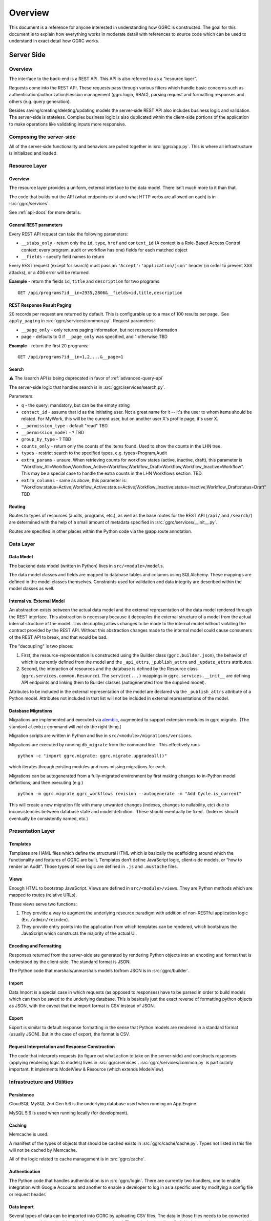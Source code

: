 Overview
========

This document is a reference for anyone interested in understanding how
GGRC is constructed. The goal for this document is to explain how
everything works in moderate detail with references to source code which
can be used to understand in exact detail how GGRC works.

Server Side
-----------

Overview
~~~~~~~~

The interface to the back-end is a REST API. This API is also referred
to as a “resource layer”.

Requests come into the REST API. These requests pass through various
filters which handle basic concerns such as
authentication/authorization/session management (ggrc.login, RBAC),
parsing request and formatting responses and others (e.g. query
generation).

Besides saving/creating/deleting/updating models the server-side REST API
also includes business logic and validation. The server-side is
stateless. Complex business logic is also duplicated within the client-side
portions of the application to make operations like validating inputs more
responsive.

Composing the server-side
~~~~~~~~~~~~~~~~~~~~~~~~~

All of the server-side functionality and behaviors are pulled together
in :src:`ggrc/app.py`. This is where all
infrastructure is initialized and loaded.

Resource Layer
~~~~~~~~~~~~~~

Overview
^^^^^^^^

The resource layer provides a uniform, external interface to the data
model. There isn’t much more to it than that.

The code that builds out the API (what endpoints exist and what HTTP
verbs are allowed on each) is in :src:`ggrc/services`.

See :ref:`api-docs` for more details.


General REST parameters
^^^^^^^^^^^^^^^^^^^^^^^

Every REST API request can take the following parameters:

-  ``__stubs_only`` - return only the ``id``, ``type``, ``href`` and
   ``context_id`` (A context is a Role-Based Access Control context;
   every program, audit or workflow has one) fields for each matched
   object
-  ``__fields`` - specify field names to return

Every REST request (except for search) must pass an
``'Accept':'application/json'`` header (in order to prevent XSS
attacks), or a 406 error will be returned.

**Example** - return the fields ``id``, ``title`` and ``description``
for two programs:

::

    GET /api/programs?id__in=2935,2806&__fields=id,title,description


REST Response Result Paging
^^^^^^^^^^^^^^^^^^^^^^^^^^^

20 records per request are returned by default. This is configurable up
to a max of 100 results per page.  See ``apply_paging`` in
:src:`ggrc/services/common.py`. Request
parameters:

*   ``__page_only`` - only returns paging information, but not resource
    information
*   page - defaults to 0 if ``__page_only`` was specified, and 1
    otherwise TBD

**Example** - return the first 20 programs:

::

    GET /api/programs?id__in=1,2,...&__page=1

Search
^^^^^^

⚠️ The /search API is being deprecated in favor of :ref:`advanced-query-api`

The server-side logic that handles search is in :src:`ggrc/services/search.py`.

Parameters:

-  ``q`` - the query; mandatory, but can be the empty string
-  ``contact_id`` - assume that id as the initiating user. Not a great
   name for it -- it's the user to whom items should be related. For
   MyWork, this will be the current user, but on another user X's
   profile page, it's user X.
-  ``__permission_type`` - default "read" TBD
-  ``__permission_model`` - ? TBD
-  ``group_by_type`` - ? TBD
-  ``counts_only`` - return only the counts of the items found. Used to
   show the counts in the LHN tree.
-  ``types`` - restrict search to the specified types, e.g.
   types=Program,Audit
-  ``extra_params`` - unsure. When retrieving counts for workflow states
   (active, inactive, draft), this parameter is
   "Workflow_All=Workflow,Workflow_Active=Workflow,Workflow_Draft=Workflow,Workflow_Inactive=Workflow".
   This may be a special case to handle the extra counts in the LHN
   Workflows section. TBD.
-  ``extra_columns`` - same as above, this parameter is:
   "Workflow:status=Active;Workflow_Active:status=Active;Workflow_Inactive:status=Inactive;Workflow_Draft:status=Draft"
   TBD

Routing
^^^^^^^

Routes to types of resources (audits, programs, etc.), as well as the
base routes for the REST API (``/api/`` and ``/search/``) are determined
with the help of a small amount of metadata specified in :src:`ggrc/services/__init__.py`.

Routes are specified in other places within the Python code via the
@app.route annotation.

Data Layer
~~~~~~~~~~

Data Model
^^^^^^^^^^

The backend data model (written in Python) lives in ``src/<module>/models``.

The data model classes and fields are mapped to database tables and
columns using SQLAlchemy. These mappings are defined in the model
classes themselves. Constraints used for validation and data integrity
are described within the model classes as well.

Internal vs. External Model
^^^^^^^^^^^^^^^^^^^^^^^^^^^

An abstraction exists between the actual data model and the external
representation of the data model rendered through the REST interface.
This abstraction is necessary because it decouples the external
structure of a model from the actual internal structure of the model.
This decoupling allows changes to be made to the internal model without
violating the contract provided by the REST API. Without this
abstraction changes made to the internal model could cause consumers of
the REST API to break, and that would be bad.

The "decoupling" is two places:

1. First, the resource-representation is constructed using the Builder
   class (``ggrc.builder.json``), the behavior of which is currently
   defined from the model and the ``_api_attrs``, ``_publish_attrs`` and
   ``_update_attrs`` attributes.
2. Second, the interaction of resources and the database is defined by
   the Resource class (``ggrc.services.common.Resource``). The
   ``service(...)`` mappings in ``ggrc.services.__init__`` are defining
   API endpoints and linking them to Builder classes (autogenerated from
   the supplied model).

Attributes to be included in the external representation of the model
are declared via the ``_publish_attrs`` attribute of a Python model.
Attributes not included in that list will not be included in external
representations of the model.

Database Migrations
^^^^^^^^^^^^^^^^^^^

Migrations are implemented and executed via
`alembic <http://alembic.zzzcomputing.com/en/latest/>`_, augmented to
support extension modules in ggrc.migrate.  (The standard ``alembic``
command will *not* do the right thing.)

Migration scripts are written in Python and live in
``src/<module>/migrations/versions``.

Migrations are executed by running ``db_migrate`` from the command line.
 This effectively runs

::

    python -c "import ggrc.migrate; ggrc.migrate.upgradeall()"

which iterates through existing modules and runs missing migrations for
each.

Migrations can be autogenerated from a fully-migrated environment by
first making changes to in-Python model definitions, and then executing
(e.g.)

::

    python -m ggrc.migrate ggrc_workflows revision --autogenerate -m "Add Cycle.is_current"

This will create a new migration file with many unwanted changes
(indexes, changes to nullability, etc) due to inconsistencies between
database state and model definition.  These should eventually be fixed.
 (Indexes should eventually be consistently named, etc.)

Presentation Layer
~~~~~~~~~~~~~~~~~~

Templates
^^^^^^^^^

Templates are HAML files which define the structural HTML which is
basically the scaffolding around which the functionality and features of
GGRC are built. Templates don’t define JavaScript logic, client-side
models, or “how to render an Audit”. Those types of view logic are
defined in ``.js`` and ``.mustache`` files.

Views
^^^^^

Enough HTML to bootstrap JavaScript. Views are defined in
``src/<module>/views``. They are Python methods
which are mapped to routes (relative URLs).

These views serve two functions:

1. They provide a way to augment the underlying resource paradigm with
   addition of non-RESTful application logic (Ex. ``/admin/reindex``).
2. They provide entry points into the application from which templates
   can be rendered, which bootstraps the JavaScript which constructs the
   majority of the actual UI.

Encoding and Formatting
^^^^^^^^^^^^^^^^^^^^^^^

Responses returned from the server-side are generated by rendering
Python objects into an encoding and format that is understood by the
client-side. The standard format is JSON.

The Python code that marshals/unmarshals models to/from JSON is in :src:`ggrc/builder`.

Import
^^^^^^

Data Import is a special case in which requests (as opposed to
responses) have to be parsed in order to build models which can then be
saved to the underlying database. This is basically just the exact
reverse of formatting python objects as JSON, with the caveat that the
import format is CSV instead of JSON.

Export
^^^^^^

Export is similar to default response formatting in the sense that
Python models are rendered in a standard format (usually JSON). But in
the case of export, the format is CSV.

Request Interpretation and Response Construction
^^^^^^^^^^^^^^^^^^^^^^^^^^^^^^^^^^^^^^^^^^^^^^^^

The code that interprets requests (to figure out what action to take on
the server-side) and constructs responses (applying rendering logic to
models) lives in :src:`ggrc/services`. :src:`ggrc/services/common.py`
is particularly important. It implements ModelView & Resource (which extends ModelView).


Infrastructure and Utilities
~~~~~~~~~~~~~~~~~~~~~~~~~~~~

Persistence
^^^^^^^^^^^

CloudSQL MySQL 2nd Gen 5.6 is the underlying database used when running on App Engine.

MySQL 5.6 is used when running locally (for development).


Caching
^^^^^^^

Memcache is used.

A manifest of the types of objects that should be cached exists in
:src:`ggrc/cache/cache.py`. Types not listed in this file will not be cached
by Memcache.

All of the logic related to cache management is in :src:`ggrc/cache`.


Authentication
^^^^^^^^^^^^^^

The Python code that handles authentication is in :src:`ggrc/login`.
There are currently two handlers, one to enable integration with
Google Accounts and another to enable a developer to log in as a specific
user by modifying a config file or request header.


Data Import
^^^^^^^^^^^

Several types of data can be imported into GGRC by uploading CSV files.
The data in those files needs to be converted into python models and
validated before being persisted. The code that handles all of this is
in :src:`ggrc/converters`. All of the base
classes which define common handling logic, as well as code specific to
one or more types of model is in that folder.


Extensions
^^^^^^^^^^

Core code which enables the extension mechanism is in :src:`ggrc/extensions.py`.

Core code which bootstraps the core GGRC extensions (such as Workflow
and GDrive integration) is in :src:`ggrc/ext/__init__.py`.


Notifications
^^^^^^^^^^^^^

Code relevant to sending notifications (e.g. email) is in :src:`ggrc/notifications`.


Role-Based Access Control (RBAC)
^^^^^^^^^^^^^^^^^^^^^^^^^^^^^^^^

RBAC controls the ways in which a user is allowed to interact with GGRC.

Base classes for defining, managing and checking permissions are in :src:`ggrc/rbac`.


Cron
^^^^

Cron jobs are available through App Engine's scheduled tasks mechanism.
This facility is configured via :src:`cron.yaml`.


Ad-Hoc Scheduled Tasks in Task Queue
^^^^^^^^^^^^^^^^^^^^^^^^^^^^^^^^^^^^

Generating assessments, Rebuilding full-text index, updating revisions


Runtime Configurations
~~~~~~~~~~~~~~~~~~~~~~

GGRC runs in different environments in two dimensions. The first
dimension is App Engine vs. local. The second dimension is
development/testing/production.

Which settings are loaded is determined by the environment variable
``GGRC_SETTINGS_MODULE``. This variable is expected to contain a set of
strings separated by spaces. It should be pretty clear as to how these
strings correlate to Python files/modules after looking at the value of
that variable.


Appengine Runtime vs. Local Runtime
^^^^^^^^^^^^^^^^^^^^^^^^^^^^^^^^^^^

GGRC uses MySQL when running locally. There are other configurations
like logging level and authorization which can be configured.

GGRC always uses Google Accounts for authentication when running in App
Engine. This is handled by :src:`ggrc/login/appengine.py`. When
running locally, however, different authentication logic is substituted
via :src:`ggrc/login/noop.py`. Within
this file a developer can hard-code authentication email address and
name. There is also logic to allow a developer to pass their email
address (allowing them to log in as a specific user) in through a
request header (``X-ggrc-user``) which can be manipulated with one of a
few Chrome browser plugins. This makes it efficient for a developer to
switch among user accounts to test functionality.

Please take a minute to look at :src:`ggrc/settings/app_engine.py` and
:src:`ggrc/settings/default.py` for more information on settings that
can be configured for running in either App Engine or local environments.


Development/Testing/Production Runtime
^^^^^^^^^^^^^^^^^^^^^^^^^^^^^^^^^^^^^^

This dimension of runtime configuration allows setting of database
credentials, query and application logging and other configurations.

Settings typical for a development environment are in
:src:`ggrc/settings/development.py`.

Settings typical for a testing environment are in
:src:`ggrc/settings/testing.py`.


Client Side
-----------


Overview
~~~~~~~~

The client-side of GGRC is initially constructed from templates and/or
views defined and rendered on the server. The templates and views
provide a scaffolding for the UI. Rendering those elements invokes
JavaScript code which bootstraps the majority of the client-side of GGRC
which is constructed from CanJS Controls, Components and Mustache templates.

Once the Controls are rendered, they take control of generating the
remainder of the UI and attaching all relevant logic and user
interaction handlers.

There are two main objects that are useful in managing the data model:

-  ``GGRC``
-  ``CMS``

For example, ``GGRC.page_instance()`` returns the current page instance,
and ``GGRC.page_object`` is the object rendered by the current page
(e.g. a Program), as it was received from the server (mapped objects are
stubs).

``CMS.Models.<MODEL>.cache`` stores the loaded objects. For example,
``CMS.Models.Program.cache`` will have an array of all the loaded
programs.

Client-side File Manifests
~~~~~~~~~~~~~~~~~~~~~~~~~~

Mustache templates need to be referenced
from a manifest file in order for it to be usable in constructing the
UI.

These manifest files live in ``src/<module>/assets/assets.yaml``.

Javascript resources are bundled together using webpack.

Page Structure
~~~~~~~~~~~~~~

**TODO**: Show and talk about diagram with Title, LHN, Dashboard,
Dashboard Widget, Info Widget, TreeView & TreeNode.

.. figure:: /_static/res/page_structure.png
   :alt: Page structure

   Page structure


View Logic
^^^^^^^^^^

View logic is defined within the control (as functions on the control
itself).

Widgets (tabs)
~~~~~~~~~~~~~~

Which widgets (or tabs) are shown on the object page is defined in
``business_objects.js``.
This is where we state which controller should be used for each tab
(InfoWidget/TreeView/ListView). TreeViews are used almost everywhere,
except on the Admin Dashboard, where we are using ListViews. ListViews
have pagination.

Almost every TreeView controller instance has a ``parent_instance``
variable that can be used to access the parent. You can't get the parent
of an object without a TreeView, because an object can have multiple
parents (think of it as a graph). Our TreeViews are trees inside this
graph so that's why we can have parent instances in this context.

Filtering a TreeView is done in the TreeFilter, which simply hides the
elements from the DOM.

QuickFormController
~~~~~~~~~~~~~~~~~~~

This controller derives from the Modals controller in that it takes form
input, converts it into properties on model instances, and saves the
changes back to the server. A primary difference in QuickForm is that
any update to the instance triggered by QuickForm results in an
immediate save(). Also, QuickForm was created with the expectation that
the instance already exists on the server; attempts to work with new
model instances before first save may result in unexpected behavior.

-  How do controllers interact with controls?
-  How do controllers interact with the backend?

Model
~~~~~

View models (defined in JavaScript) are in
``src/<module>/assets/javascripts/models/``

The models define:

-  how a type of model relates to other types
-  behaviors relevant to the model

   -  validation rules
   -  event listeners
   -  default values
   -  default view templates
   -  initialization logic

-  metadata that allows the model to integrate with frameworks and other
   conventions

Stubs vs. Full-form Models
^^^^^^^^^^^^^^^^^^^^^^^^^^

All models have a stub and a full form. All collection attributes of a
full form object are stubs.

A stub is a lightweight representation of a full-form model. A stub has
references to complex attributes such as collections or other complex
models. But those references have to be “traded in” for either stubs or
full-form objects in order to walk through the data model. This approach
is somewhat analogous to “lazy-loading”.

In contrast, all of the models referenced by a full-form model are not
just placeholders, but are true model instances themselves. This
approach is more analogous to “eager-loading”.

A stub can be converted into a full-form instance by calling ``reify()``
on the stub. See also ``builder.json``.

Lifecycle of a Model
^^^^^^^^^^^^^^^^^^^^

-  Primary Operations
-  Saving

Saving is either done as an update or create operation. See Updating and
Creating below. \* Updating

Updating happens when an instance is known to exist on the server (the
determinant is whether the id property is set on the instance) and
``save()`` is called on the instance. The update is executed with a PUT
request to the object endpoint. \* Creating

Creating happens when an instance is known not to exist on the server
(id property is not set) and ``save()`` is called on the instance. The
create is executed with a POST request to the collection endpoint. \*
Deleting Deleting can only happen on an instance which is known to exist
on the server (see Updating above), when ``destroy()`` is called on a
model instance. The delete is executed with a DELETE request to the
object endpoint. Deletion may execute immediately on the server, in
which case the former data of the deleted object is returned, or
deletion may be offloaded to a background task, in which case the
returned content from the operation will reference the background_task
object. On the client side, the deferred returned from ``destroy()``
will not resolve until the background task completes.

-  Non-lifecycle Model Interactions
-  _transient property

This property is set on instances during modal operation. *transient is
meant to hold data that is not sent to the server and does not need to
be kept after the modal completes or is canceled. This is useful for
intermediary values for validation, or calculated default values for a
property. \* _pending*\ joins() / "deferred bindings"

Model instances can be joined to other objects as part of their regular
update cycles. After an update completes successfully, any deferred
binding operations contained in ``<instance>._pending_joins`` are
resolved by adding or removing join objects. These deferred bindings are
usually created by using ``<instance>.mark_for_addition()`` and
``<instance>.mark_for_deletion()`` \* other modal-based ops

The modal includes a connector widget that allows pending join object
creation and destruction. Since the connector widget automates the
deferred bindings for an instance in deferred mode, no action is taken
until the modal is saved.

Are they cached?

-  Server-side:

   -  Memcache

      -  Added to memcache *only* on “collection GET” requests, and
         expired on any “object PUT” or “object DELETE” requests.
      -  [The current locking mechanism (to avoid un-ordered operations
         from simultaneous requests) is broken and subject to race
         conditions. In its place, a more standard form of distributed
         locking should be used, paying attention to the constraints and
         guarantees made by App Engine's memcache service.]

-  Client-side:

   -  can.Model.Cacheable

      -  Once a model is retrieved to the browser, it is stored in
         ``CMS.Models.<model_name>.cache[<id>]``.  Once present, it is
         only requested again via the ``<instance>.refresh()`` method.
      -  A model can be conditionally pulled from the server (if it only
         exists on the client in stub form) by enqueueing it into a
         RefreshQueue, and then subsequently triggering the
         RefreshQueue. If an enqueued model has already been synched
         (i.e. if the selfLink property exists on the instance), it will
         not be re-fetched by the RefreshQueue.

How/when are they validated?

-  Server-side:

   -  In-database constraints
   -  SQLAlchemy validations (using ``@validates``)

-  Client-side:

   -  Defined in class ``init()`` method on Model classes, and uses Can
      Validations (http://canjs.com/docs/can.Map.validations.html)
   -  Includes a custom ``validateNonBlank()`` validation function that
      trims strings before checking for empty strings.

View
~~~~

View templates are implemented all in JavaScript with the help of
Mustache.

Standard view templates
^^^^^^^^^^^^^^^^^^^^^^^

Several standard view fragments are defined for each type of entity
within GGRC. Additional fragments can be created and utilized as needed.
But these templates are the main templates from which the majority of
the UI is created.

-  ``tree.mustache`` - Defines the content of the trees for specified
   object types. This template reflects Tier 1 and Tier 2 information
   (Tier 2 being a more detailed set of information relevant to an
   object).  Specified as the ``show_view`` option in each TreeView.
-  ``tree_footer.mustache`` - If present, defines the content of the
   last row of a given tree.  Usually contains a “Add Object” or “+
   Object” link which invokes a mapping or creation modal.  Specified as
   the ``footer_view`` option in each TreeView.
-  ``info.mustache`` - Defines the “Info” widget on each object’s page.
    Defined per-widget in GGRC.Controllers.InfoWidget as the
   ``widget_view`` option, and specified using ``GGRC.WidgetList``
   definitions.
-  ``extended_info.mustache`` - Defines the content of an object’s
   tooltip/popover in the LHN lists.  Specified as the ``tooltip_view``
   parameter when rendering
   :src:`ggrc/assets/mustache/dashboard/lhn.mustache`.
-  ``modal_content.mustache`` - Defines the view for modal “create” or
   “edit” form functionality.  For most objects, this path is
   automatically generated using the ``data-template`` or
   ``data-object-plural`` attributes of the invoking element (see
   ``bootstrap/modal-ajax.js``.

Where to find view templates
^^^^^^^^^^^^^^^^^^^^^^^^^^^^

The view files are in the following folder within a module
``src/<module>/assets/mustache/``.

For example, the ``ggrc_workflow`` views are in the following folder
:src:`ggrc_workflows/assets/mustache/`

View Helpers
^^^^^^^^^^^^

View helpers are defined using the Mustache `helper mechanism provided
by CanJS <http://canjs.com/docs/can.mustache.Helpers.html>`_.  Core
helpers are specified in
:src:`ggrc/assets/javascripts/mustache_helpers.js`,
and extension helpers should be specified in a file named similar to
``src/<module_name>/assets/javascripts/<class_name>_mustache_helpers.js``.

Extensions
~~~~~~~~~~

An extension is a bundle of code and assets packaged into a folder
hierarchy similar to ggrc-core. Extensions have at minimum a startup
script at <extension-folder>/__init__.py and a settings file in
<extension-folder>/settings

The extensions which are used in any GGRC instance are determined by the
GGRC_SETTINGS_MODULE shell variable. To add an extension to a GGRC
deployment, append a space separator and the Python path to the settings
file (e.g. " ggrc_some_extension.settings.development") to this shell
variable, and restart or redeploy the GGRC server.

The minimum that the extension settings file must contain is
``EXTENSIONS = ['<name_of_extension>']``. Additionally, global settings
can be provided; any variable set at the top level in this file will be
added to the ``ggrc.settings`` object and later accessible through
``from ggrc import settings``. Setting ``exports =`` to an array of key
names in the extension settings file will make those keys and their
values available to the client side through the ``GGRC.config`` object.

The minimum that __init__.py must contain is:

.. code:: python

    from flask import Blueprint

    blueprint = Blueprint(
        '<name_of_extension>',
        __name__,
        template_folder='templates',
        static_folder='static',
        static_url_path='/static/<name_of_extension>',
        )

This will set up an extension to be recognized by Flask.

Asset hierarchies in extensions should follow the ggrc-core model:
assets.yaml should define the bundles for dashboard-js,
dashboard-templates, and dashboard-js-specs; The folder naming
convention for these bundles (``assets/javascripts``,
``assets/mustache``, and ``assets/js_specs``, respectively) should be
followed for each extension. An important caveat is that the assets
bundler can only bundle one asset with a given path over all base
folders, so you should avoid re-using paths known to exist in ggrc-core
or other extensions (e.g. "mustache_helper.js" and "models/mixins.js"
already exist in ggrc-core, so don't name your files the same as these).

DB migrations should be set up in ``migrations/versions`` as in
ggrc-core. Once the extension is created and the settings path added to
GGRC_SETTINGS_MODULE, db_migrate should pick up any migrations
automatically. To completely undo the migrations from an extension (in
order to remove it without possible database breakage), use the command
``db_downgrade <name_of_extension> -1``

Extension contributions
^^^^^^^^^^^^^^^^^^^^^^^

-  Models

Define models in your ``<extension_name>/models/`` folder, and use the
same patterns for implementing them as ggrc-core does (derive from
ggrc.db.Model, use provided mixins, make association proxy tables and
models, etc.). Be sure to import all files from models as part of the
extension's __init__.py

-  Services

Services provide the CRUD object endpoints over REST to allow instances
of your extension models. ggrc-core provides a contributions mechanism
for defining more services from your extension at startup time. The
services contribution is done as such:

\`\`\`python from . import models from ggrc.services.registry import
service

def contributed_services(): return [ service(m.\ **table**.name, m) for
m in models.\ **dict**.values() if isinstance(m, type) and issubclass(m,
db.Model) ] \`\`\`

-  Views
-  Any special templates should be placed under
   <extension_module_name>/templates/ and called as normal.
-  To set up an object page for one of the contributed model classes,
   declare a function similar to this (this function will work as long
   as your module hierarchy is flat with all models at the first level
   and you want all of your objects to have pages):

\`\`\`python from ggrc.views.registry import object_view from . import
models from ggrc import db

def contributed_object_views(): return [ object_view(m) for m in
models.\ **dict**.values() if isinstance(m, type) and issubclass(m,
db.Model) ] \`\`\`

-  Roles
-  ROLE_CONTRIBUTIONS: at module level, subclass ``RoleContributions``,
   overriding ``contributions``, and set this property to an instance of
   the subclass.
-  ROLE_DECLARATIONS: at module level, subclass ``RoleDeclarations``,
   overriding ``roles()``, and set this property to an instance of the
   subclass.
-  ROLE_IMPLICATIONS: at module level, subclass
   ``DeclarativeRoleImplications``, overriding ``implications``, and set
   this property to an instance of the subclass.

Modals
~~~~~~

The core logic and functionality related to modals is defined in the
following files:

-  ``ggrc/assets/javascripts/bootstrap/modal-ajax.js``
-  ``ggrc/assets/javascripts/bootstrap/modal-form.js``
-  ``ggrc/assets/javascripts/controllers/modals_controller.js``

The view for a modal is defined in
``/src/<module>/assets/mustache/<class_name>/modal_content.mustache``.

More about modals in `modals.md <modals.md>`_.

Events
~~~~~~

Client-side event firing/handling is handled through CanJS, which is
primarily based on jQuery event handling.

Program Flow
~~~~~~~~~~~~

Most client-side logic is implemented in Controls. Much of this logic is
implemented using asynchronous callbacks via
`can.Deferred <http://canjs.com/docs/can.Deferred.html>`_.

Error Handling
~~~~~~~~~~~~~~

Most errors are reported to the system with a ``window.onerror`` handler
that generates flash messages at the top of the page and reports the
exception back to Tracker. For maximum coverage, the script that defines
this handler is inlined into base.haml.

AJAX failures that happen while a modal is active are reported back to a
flash handler at the modal level (so that the flash messages are not
covered by modals or overlays).

Because the error handler at the window level handles most of our needs,
try/catch blocks are rare in GGRC. However, it is worth noting that
errors in Deferred callbacks may not fire the onerror handler, *and*
"break the chain" inasmuch as the state of the deferred never changes
from "pending" after that, and other deferreds waiting for the result of
that deferred will never run. This is a failure of the jQuery Deferred
object to sensibly handle uncaught errors (they should reject the
deferred instead). In the case where it's possible that a callback will
throw an error, it is recommended to wrap the content of the callback in
``try/catch`` and return a rejected deferred when an error happens.

Problem Areas
~~~~~~~~~~~~~

**TODO**


Features
--------



Mappings
~~~~~~~~

Mappings are best thought of as **links**. (“Mapping”
`often means <http://www.merriam-webster.com/dictionary/mapping>`_ a 1-to-1
correspondence, and for historical reasons is the term adopted by GGRC
users; but in actuality; we have links between objects - e.g. a
Directive is **linked** to a Section, or a Programs **references** zero
or more Controls.) “Mappings” are a way to relate any model instance to
another model instance in a way that is flexible, and doesn't require
modifying the relational structure in the underlying data store used for
persistence (database). They're essentially just an abstraction over our
database, so that you don't have to care about which tables the
relationships are stored in.

Mappings essentially turn the entire system into a
`property graph <https://github.com/tinkerpop/gremlin/wiki/Defining-a-Property-Graph>`_.

Mappings are defined in :src:`ggrc/assets/javascripts/models/mappings-ggrc.js`.

We don't have a function that gets all the objects mapped to a given
object. You can get the mappings of an instance by calling
``instance.get_mappings('_mapping_')`` if the mappings are already
loaded, or by calling
``instance.get_binding('_mapping_').refresh_list()`` if they are not.

Types of Mappings
^^^^^^^^^^^^^^^^^

There are 8 types of mappings. The types of mappings are defined with
Mappers. Mappers are defined in :src:`ggrc/assets/javascripts/models/mappers.js`

Each type of mapping is defined below:

-  **Proxy** :src:`ggrc/assets/javascripts/models/mappers/proxy-list-loader.js`:
   A proxy mapping is a relationship where one model
   references another through another “join” or “proxy” model.  E.g.,
   Programs reference Controls via the ProgramControl join/proxy model.
    The Proxy mapping specifies the attributes and models involved in
   the relationship, e.g.:

-  **Direct** :src:`ggrc/assets/javascripts/models/mappers/direct-list-loader.js`:
   A direct mapping is a relationship where one model
   directly references another model.  E.g., Sections contain a
   ``directive`` attribute, so Section has a Direct mapping to
   Directive.

-  **Indirect** :src:`ggrc/assets/javascripts/models/mappers/indirect-list-loader.js`:
   An indirect mapping is the reverse of ``Direct``, but
   the implementation is inconsistent with the rest of the mappers.

-  **Search** :src:`ggrc/assets/javascripts/models/mappers/search-list-loader.js`:
   A search mapping is a relationship where results are
   produced by a function returning a deferred. This mapping is f
   foremost used by the Advanced Search feature and for getting owned
   objects for a Person, but other uses are also possible. Note that the
   search function is run at attach time and also when a new object of
   any type is created, so it is recommended to use this mapper
   sparingly in the system if it makes a number of large AJAX calls.

-  **Multi** :src:`ggrc/assets/javascripts/models/mappers/multi-list-loader.js`:
   Constructs a mapping which is the union of zero or more
   other mappings.  Specifically, the set of ``result.instance`` values
   is the union of ``result.instance`` from the contributing mappings.

-  **TypeFilter** :src:`ggrc/assets/javascripts/models/mappers/type-filtered-list-loader.js`:
   A TypeFiltered mapping takes the result of another
   mapping and returns only the results which are instances of a
   specified type. This is useful for filtering polymorphic proxies.

-  **CustomFilter** :src:`ggrc/assets/javascripts/models/mappers/custom-filtered-list-loader.js`:
   A custom filtered mapping runs a filter function on
   every result coming from a source mapping and returns all results
   where the function returns either a truthy value or a deferred that
   resolves to a truthy value. The filter function is re-run whenever an
   instance in the source mapping changes, and adds and removes a
   mapping to that instance accordingly.

-  **Cross** :src:`ggrc/assets/javascripts/models/mappers/cross-list-loader.js`:
   Similar to Proxy mapping, but joins across other mappings.
   For example, the result of ``m = Cross("a", "b")`` would be the
   union of the “b” mappings for every instance in the root object’s “a”
   result set.


Testing
-------

GGRC testing consists of 4 components:


Manual tests
~~~~~~~~~~~~

Several day's worth of tests defined in spreadsheets and executed
primarily by Kostya.  These are the primary source of regression stories
and bug-finding.


Automated Browser Tests
~~~~~~~~~~~~~~~~~~~~~~~

Implemented using WebDriver for Python and executed either locally or on
the CI server.


Python Unit Tests
~~~~~~~~~~~~~~~~~

These are currently defined in :src:`ggrc/tests`,
but as of 2014/07/07 are in poor state due to non-upkeep.  Mostly, these
test import/export.
